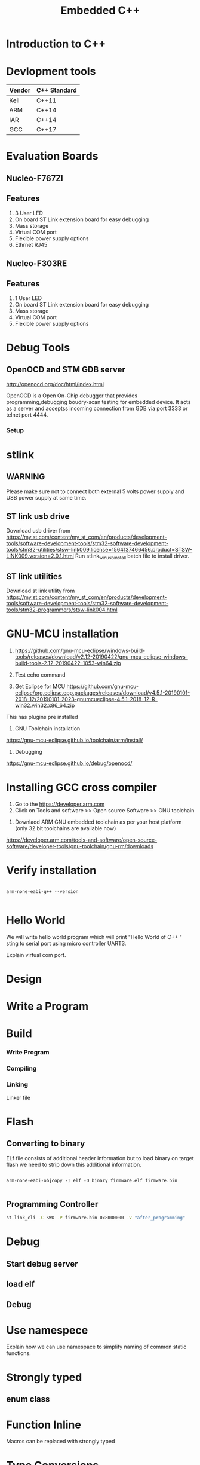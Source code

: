 #+Title: Embedded C++ 
# +Author: Prasad Ghole
#+Email: prasad.ghole@ltts.com
#+REVEAL_THEME: night
#+OPTIONS: toc:nil num:nil timestamp:nil 
* Introduction to C++
* Devlopment tools


 | Vendor | C++ Standard |
 |--------+--------------|
 | Keil   | C++11        |
 | ARM    | C++14        |
 | IAR    | C++14        |
 | GCC    | C++17        |
* Evaluation Boards
** Nucleo-F767ZI
   [[./images/nucleo-f767.png]]
** Features
  1. 3 User LED
  2. On board ST Link extension board for easy debugging
  3. Mass storage
  4. Virtual COM port
  5. Flexible power supply options
  6. Ethrnet RJ45
** Nucleo-F303RE
   [[./images/nucleo-f303.png]]
** Features
  1. 1 User LED
  2. On board ST Link extension board for easy debugging
  3. Mass storage
  4. Virtual COM port
  5. Flexible power supply options
* Debug Tools
** OpenOCD and STM GDB server
[[http://openocd.org/doc/html/index.html]]

OpenOCD is a Open On-Chip debugger that provides programming,debugging  boudry-scan
testing for embedded device. It acts as a server and acceptss incoming
connection from GDB via port 3333 or telnet port 4444.
*** Setup
[[./images/debugserver.png]]

* stlink 
** WARNING
Please make sure not to connect both external 5 volts power supply and USB power supply at same time.
** ST link usb drive
Download usb driver from 
https://my.st.com/content/my_st_com/en/products/development-tools/software-development-tools/stm32-software-development-tools/stm32-utilities/stsw-link009.license=1564137466456.product=STSW-LINK009.version=2.0.1.html
 Run stlink_winusb_install batch file to install driver.
** ST link utilities
Download st link utility from 
https://my.st.com/content/my_st_com/en/products/development-tools/software-development-tools/stm32-software-development-tools/stm32-programmers/stsw-link004.html

* GNU-MCU installation
1. https://github.com/gnu-mcu-eclipse/windows-build-tools/releases/download/v2.12-20190422/gnu-mcu-eclipse-windows-build-tools-2.12-20190422-1053-win64.zip

2. Test echo command

3. Get Eclipse for MCU https://github.com/gnu-mcu-eclipse/org.eclipse.epp.packages/releases/download/v4.5.1-20190101-2018-12/20190101-2023-gnumcueclipse-4.5.1-2018-12-R-win32.win32.x86_64.zip

This has plugins pre installed

4. GNU Toolchain installation
https://gnu-mcu-eclipse.github.io/toolchain/arm/install/

5. Debugging
https://gnu-mcu-eclipse.github.io/debug/openocd/
* Installing GCC cross compiler
1. Go to the https://developer.arm.com 
2. Click on Tools and software >> Open source Software >> GNU toolchain
#+REVEAL: split
3. Downlaod ARM GNU embedded toolchain as per your host platform (only 32 bit toolchains are available now)
https://developer.arm.com/tools-and-software/open-source-software/developer-tools/gnu-toolchain/gnu-rm/downloads

* Verify installation
  
#+BEGIN_SRC shell :exports code :eval yes

arm-none-eabi-g++ --version
 
#+END_SRC
* Hello World
We will write hello world program which will print "Hello World of C++ " sting to serial port using micro controller UART3.

#+BEGIN_NOTES
Explain virtual com port.
#+END_NOTES
* Design
[[./images/HelloWorld_Class.png]]

* Write a Program

* Build
*** Write Program
*** Compiling
*** Linking
Linker file 

* Flash 
** Converting to binary
ELf file consists of additional header information but to load binary on target flash we need to strip down this 
additional information. 
#+BEGIN_SRC shell

arm-none-eabi-objcopy -I elf -O binary firmware.elf firmware.bin
 
#+END_SRC
** Programming Controller

#+BEGIN_SRC bash
st-link_cli -C SWD -P firmware.bin 0x8000000 -V "after_programming"
#+END_SRC
* Debug
** Start debug server
** load elf
** Debug
* Use namespece
Explain how we can use namespace to simplify naming of common static functions.

#+SRC_BEGIN C++

#+SRC_END

* Strongly typed
** enum class
* Function Inline
  Macros can be replaced with strongly typed
* Type Conversions
** dynamic_cast
** reinterpret_cast
** static_cast
** const_cast
* static asserts 
This will help in compile time catching of errors.
* scoped enums
An enumeration is a distinct type whose values are restricted to a range of values.
Intenally enumerations are of integer type. But C++ enumeration are more strongly typed compared to C. In C enum and interger are 
interchangeble but in C++ not unless explicitly casted.
** Size of enumerations
Starting from C++ 11 we can now tell compiler to allocate specific size of enumerations constans. This will help in communication 
protocols parser we can directly use enumerations values in transmit or recieve buffer.

#+BEGIN_SRC  C
#include <stdio.h>
enum command { ON, OFF};
enum command c;

int main ()
{
  printf ("Hello World %d",sizeof(c));

  return 0;
}

#+END_SRC

** Size of scoped enumerations
#+BEGIN_SRC C++ 
#include <iostream>

enum class command : char { ON, OFF};
enum class functioncode : short { READ, WRTE, UPDATE };

int main ()
{
  std::cout << "scoped enum with size for command = "
  << sizeof(command) << std::endl ;
  std::cout << "scoped enum with size for functioncode = "
 << sizeof(functioncode) << std::endl ;
  return 0;
}
#+END_SRC
[[https://onlinegdb.com/BkplLLN4r][code]]
* User defined literals
** Temperature conversion
* Delete functions
For specific device classes we don't want to create duplicate copy of same peripheral object. 
We can make sure nobody can accidently copy object we will delete copy constructor.

#+BEGIN_SRC

#+END_SRC

* Declaring function pointers


#+BEGIN_SRC
typedef bool (*Transmit)(char *);

using Transmit = bool(*)(char *);
#+END_SRC

* Object Orinted programming 
** Operator overloading
#+BEGIN_SRC C++

return_type operator operator_symbol (list of parameters)

#+END_SRC
** Exercise Toggle gpio pin

* Mixing C and C++  libraries
C++ compiler will use name mangeling hence functions name used by user will have diffrent name for compiler. Hence if you
 want to use a function from C library we should tell compiler not to change its name by telling compiler for C linkage.

#+BEGIN_SRC
extern int C_library_function(void);
#+END_SRC 

To do this on entire header file with exported functions we can used

#+BEGIN_SRC

extern int C_library_function(void);
#+END_SRC 

* Templates
* std::Array
* std::bitset
* std::tuple
* Referances
** Gnu C 
*** Predefined macros
https://gcc.gnu.org/onlinedocs/cpp/Common-Predefined-Macros.html
** Keil library
*** run time library support 
http://www.keil.com/support/man/docs/armlib/armlib_chr1358938908603.htm

C++ libraries need C libraries for target specific support.
* Program List
** Hello World 1
Introduce students to basic C++ development process by showing Hello world string on serial port using virtual com
port of nucleo platform.
*** Exercise 
1. Twick program for another serial port.
2. Try diffrent settings.

** Hello World 2 
Constructor overloading to use non default baud rate settings.

